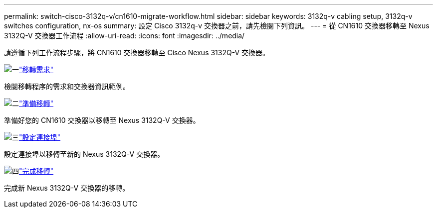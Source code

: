 ---
permalink: switch-cisco-3132q-v/cn1610-migrate-workflow.html 
sidebar: sidebar 
keywords: 3132q-v cabling setup, 3132q-v switches configuration, nx-os 
summary: 設定 Cisco 3132q-v 交換器之前，請先檢閱下列資訊。 
---
= 從 CN1610 交換器移轉至 Nexus 3132Q-V 交換器工作流程
:allow-uri-read: 
:icons: font
:imagesdir: ../media/


[role="lead"]
請遵循下列工作流程步驟，將 CN1610 交換器移轉至 Cisco Nexus 3132Q-V 交換器。

.image:https://raw.githubusercontent.com/NetAppDocs/common/main/media/number-1.png["一"]link:cn1610-migrate-requirements.html["移轉需求"]
[role="quick-margin-para"]
檢閱移轉程序的需求和交換器資訊範例。

.image:https://raw.githubusercontent.com/NetAppDocs/common/main/media/number-2.png["二"]link:cn1610-prepare-to-migrate.html["準備移轉"]
[role="quick-margin-para"]
準備好您的 CN1610 交換器以移轉至 Nexus 3132Q-V 交換器。

.image:https://raw.githubusercontent.com/NetAppDocs/common/main/media/number-3.png["三"]link:cn1610-configure-ports.html["設定連接埠"]
[role="quick-margin-para"]
設定連接埠以移轉至新的 Nexus 3132Q-V 交換器。

.image:https://raw.githubusercontent.com/NetAppDocs/common/main/media/number-4.png["四"]link:cn1610-complete-migration.html["完成移轉"]
[role="quick-margin-para"]
完成新 Nexus 3132Q-V 交換器的移轉。
